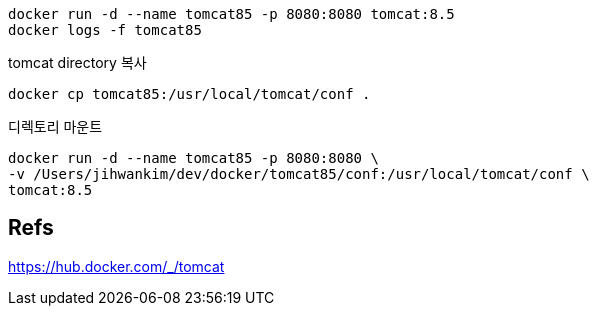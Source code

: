 
----
docker run -d --name tomcat85 -p 8080:8080 tomcat:8.5
docker logs -f tomcat85
----

tomcat directory 복사
----
docker cp tomcat85:/usr/local/tomcat/conf .
----

디렉토리 마운트
----
docker run -d --name tomcat85 -p 8080:8080 \
-v /Users/jihwankim/dev/docker/tomcat85/conf:/usr/local/tomcat/conf \
tomcat:8.5
----

== Refs
https://hub.docker.com/_/tomcat



